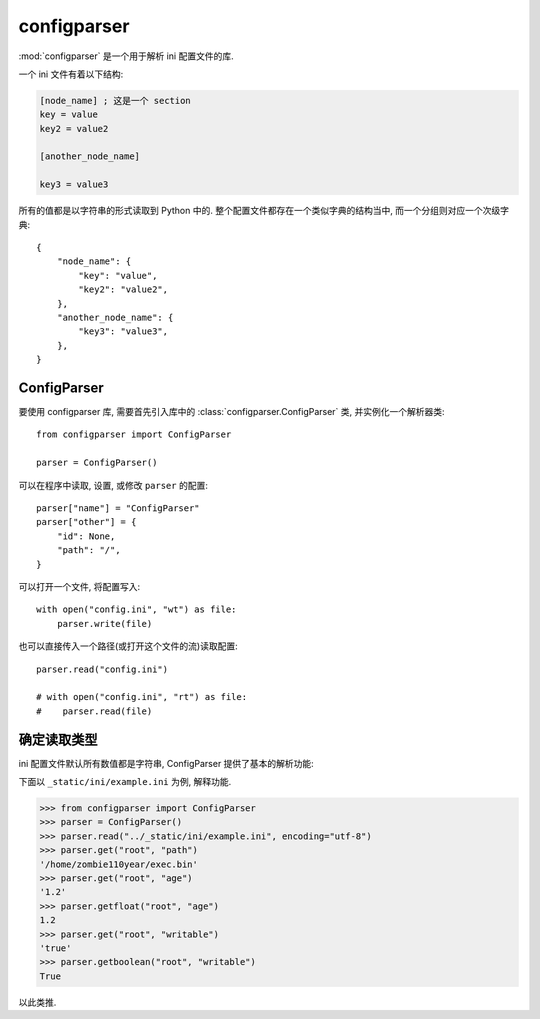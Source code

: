 ############
configparser
############

:mod:`configparser` 是一个用于解析 ini 配置文件的库.

一个 ini 文件有着以下结构:

.. code-block:: ini

    [node_name] ; 这是一个 section
    key = value
    key2 = value2

    [another_node_name]

    key3 = value3

所有的值都是以字符串的形式读取到 Python 中的.
整个配置文件都存在一个类似字典的结构当中, 而一个分组则对应一个次级字典::

    {
        "node_name": {
            "key": "value",
            "key2": "value2",
        },
        "another_node_name": {
            "key3": "value3",
        },
    }

ConfigParser
============

要使用 configparser 库,
需要首先引入库中的 :class:`configparser.ConfigParser` 类,
并实例化一个解析器类::

    from configparser import ConfigParser

    parser = ConfigParser()

可以在程序中读取, 设置, 或修改 ``parser`` 的配置::

    parser["name"] = "ConfigParser"
    parser["other"] = {
        "id": None,
        "path": "/",
    }

可以打开一个文件, 将配置写入::

    with open("config.ini", "wt") as file:
        parser.write(file)

也可以直接传入一个路径(或打开这个文件的流)读取配置::

    parser.read("config.ini")

    # with open("config.ini", "rt") as file:
    #    parser.read(file)

确定读取类型
==========

ini 配置文件默认所有数值都是字符串,
ConfigParser 提供了基本的解析功能:

.. function:: get()

    get()
    getboolean()
    getfloat()
    getint()

下面以 ``_static/ini/example.ini`` 为例, 解释功能.

>>> from configparser import ConfigParser
>>> parser = ConfigParser()
>>> parser.read("../_static/ini/example.ini", encoding="utf-8")
>>> parser.get("root", "path")
'/home/zombie110year/exec.bin'
>>> parser.get("root", "age")
'1.2'
>>> parser.getfloat("root", "age")
1.2
>>> parser.get("root", "writable")
'true'
>>> parser.getboolean("root", "writable")
True

以此类推.
